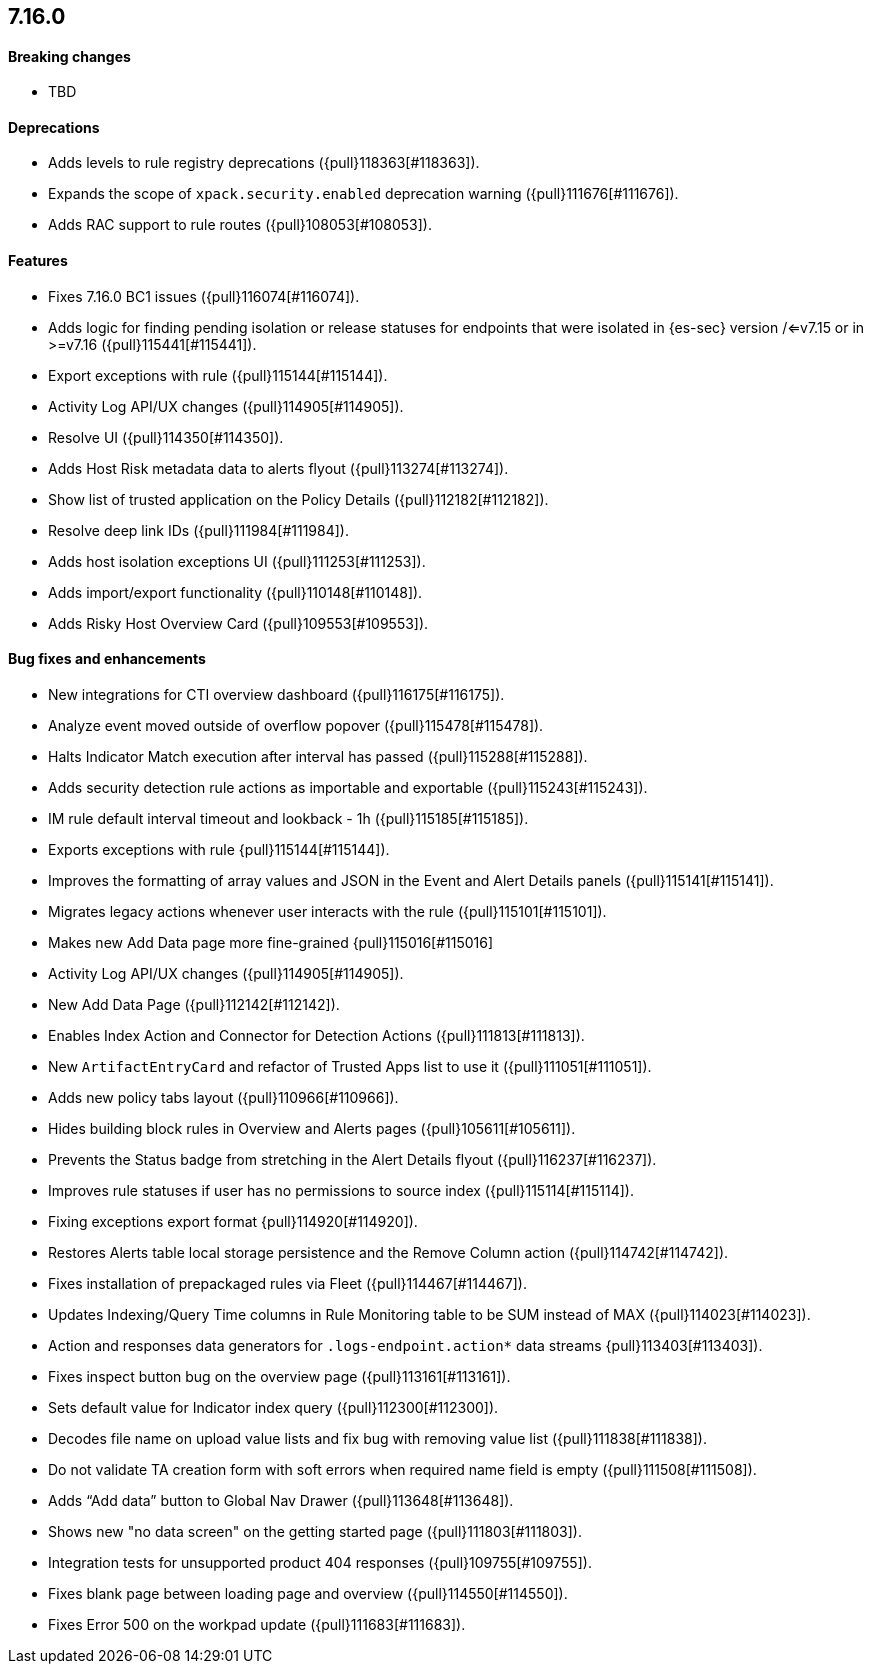[discrete]
[[release-notes-7.16.0]]
== 7.16.0

[discrete]
[[breaking-changes-7.16.0]]
==== Breaking changes
* TBD

[discrete]
[[deprecations-7.16.0]]
==== Deprecations
* Adds levels to rule registry deprecations ({pull}118363[#118363]).
* Expands the scope of `xpack.security.enabled` deprecation warning ({pull}111676[#111676]).
* Adds RAC support to rule routes ({pull}108053[#108053]).

[discrete]
[[features-7.16.0]]
==== Features
* Fixes 7.16.0 BC1 issues ({pull}116074[#116074]).
* Adds logic for finding pending isolation or release statuses for endpoints that were isolated in {es-sec} version /<=v7.15 or in >=v7.16 ({pull}115441[#115441]).
* Export exceptions with rule ({pull}115144[#115144]).
* Activity Log API/UX changes ({pull}114905[#114905]).
* Resolve UI ({pull}114350[#114350]).
* Adds Host Risk metadata data to alerts flyout ({pull}113274[#113274]).
* Show list of trusted application on the Policy Details ({pull}112182[#112182]).
* Resolve deep link IDs ({pull}111984[#111984]).
* Adds host isolation exceptions UI ({pull}111253[#111253]).
* Adds import/export functionality ({pull}110148[#110148]).
* Adds Risky Host Overview Card ({pull}109553[#109553]).

[discrete]
[[bug-fixes-7.16.0]]
==== Bug fixes and enhancements
* New integrations for CTI overview dashboard ({pull}116175[#116175]).
* Analyze event moved outside of overflow popover ({pull}115478[#115478]).
* Halts Indicator Match execution after interval has passed ({pull}115288[#115288]).
* Adds security detection rule actions as importable and exportable ({pull}115243[#115243]).
* IM rule default interval timeout and lookback - 1h ({pull}115185[#115185]).
* Exports exceptions with rule {pull}115144[#115144]).
* Improves the formatting of array values and JSON in the Event and Alert Details panels ({pull}115141[#115141]).
* Migrates legacy actions whenever user interacts with the rule ({pull}115101[#115101]).
* Makes new Add Data page more fine-grained {pull}115016[#115016]
* Activity Log API/UX changes ({pull}114905[#114905]).
* New Add Data Page ({pull}112142[#112142]).
* Enables Index Action and Connector for Detection Actions ({pull}111813[#111813]).
* New `ArtifactEntryCard` and refactor of Trusted Apps list to use it ({pull}111051[#111051]).
* Adds new policy tabs layout ({pull}110966[#110966]).
* Hides building block rules in Overview and Alerts pages ({pull}105611[#105611]).
* Prevents the Status badge from stretching in the Alert Details flyout ({pull}116237[#116237]).
* Improves rule statuses if user has no permissions to source index ({pull}115114[#115114]).
* Fixing exceptions export format {pull}114920[#114920]).
* Restores Alerts table local storage persistence and the Remove Column action ({pull}114742[#114742]).
* Fixes installation of prepackaged rules via Fleet ({pull}114467[#114467]).
* Updates Indexing/Query Time columns in Rule Monitoring table to be SUM instead of MAX ({pull}114023[#114023]).
* Action and responses data generators for `.logs-endpoint.action*` data streams {pull}113403[#113403]).
* Fixes inspect button bug on the overview page ({pull}113161[#113161]).
* Sets default value for Indicator index query ({pull}112300[#112300]).
* Decodes file name on upload value lists and fix bug with removing value list ({pull}111838[#111838]).
* Do not validate TA creation form with soft errors when required name field is empty ({pull}111508[#111508]).
* Adds “Add data” button to Global Nav Drawer ({pull}113648[#113648]).
* Shows new "no data screen" on the getting started page ({pull}111803[#111803]).
* Integration tests for unsupported product 404 responses ({pull}109755[#109755]).
* Fixes blank page between loading page and overview ({pull}114550[#114550]).
* Fixes Error 500 on the workpad update ({pull}111683[#111683]).
